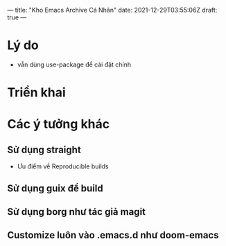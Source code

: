 ---
title: "Kho Emacs Archive Cá Nhân"
date: 2021-12-29T03:55:06Z
draft: true
---
* Lý do
- vẫn dùng use-package để cài đặt chính
* Triển khai
* Các ý tưởng khác
** Sử dụng straight
- Ưu điểm về Reproducible builds
** Sử dụng guix để build
** Sử dụng borg như tác giả magit
** Customize luôn vào .emacs.d như doom-emacs
